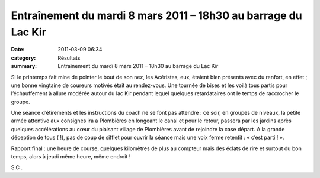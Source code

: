 Entraînement du mardi 8 mars 2011 – 18h30 au barrage du Lac Kir
===============================================================

:date: 2011-03-09 06:34
:category: Résultats
:summary: Entraînement du mardi 8 mars 2011 – 18h30 au barrage du Lac Kir

Si le printemps fait mine de pointer le bout de son nez, les Acéristes, eux, étaient bien présents avec du renfort, en effet ; une bonne vingtaine de coureurs motivés était au rendez-vous. Une tournée de bises et les voilà tous partis pour l’échauffement à allure modérée autour du lac Kir pendant lequel quelques retardataires ont le temps de raccrocher le groupe.


Une séance d’étirements et les instructions du coach ne se font pas attendre : ce soir, en groupes de niveaux, la petite armée attentive aux consignes ira a Plombières en longeant le canal et pour le retour, passera par les jardins après quelques accélérations au cœur du plaisant village de Plombières avant de rejoindre la case départ. A la grande déception de tous ( !), pas de coup de sifflet pour ouvrir la séance mais une voix ferme retentit : « c’est parti ! ».


Rapport final : une heure de course, quelques kilomètres de plus au compteur mais des éclats de rire et surtout du bon temps, alors à jeudi même heure, même endroit !


S.C .
